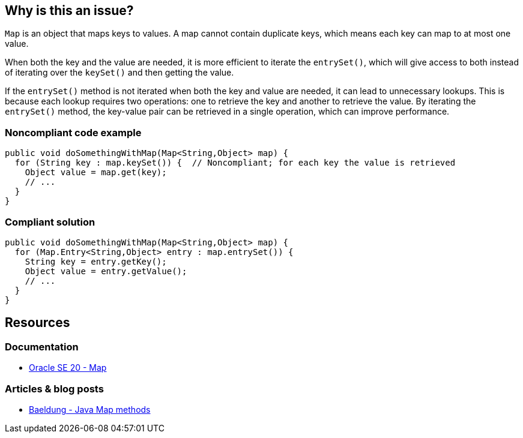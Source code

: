 == Why is this an issue?

`Map` is an object that maps keys to values. A map cannot contain duplicate keys, which means each key can map to at most one value.

When both the key and the value are needed, it is more efficient to iterate the `entrySet()`, which will give access to both instead of
iterating over the `keySet()` and then getting the value.

If the `entrySet()` method is not iterated when both the key and value are needed, it can lead to unnecessary lookups. This is because each
lookup requires two operations: one to retrieve the key and another to retrieve the value. By iterating the `entrySet()` method, the
key-value pair can be retrieved in a single operation, which can improve performance.

=== Noncompliant code example

[source,java,diff-id=1,diff-type=noncompliant]
----
public void doSomethingWithMap(Map<String,Object> map) {
  for (String key : map.keySet()) {  // Noncompliant; for each key the value is retrieved
    Object value = map.get(key);
    // ...
  }
}
----


=== Compliant solution

[source,java,diff-id=1,diff-type=compliant]
----
public void doSomethingWithMap(Map<String,Object> map) {
  for (Map.Entry<String,Object> entry : map.entrySet()) {
    String key = entry.getKey();
    Object value = entry.getValue();
    // ...
  }
}
----

== Resources

=== Documentation

* https://docs.oracle.com/en/java/javase/20/docs/api/java.base/java/util/Map.html[Oracle SE 20 - Map]

=== Articles & blog posts

* https://www.baeldung.com/java-map-entries-methods[Baeldung - Java Map methods]

ifdef::env-github,rspecator-view[]

'''
== Implementation Specification
(visible only on this page)

=== Message

Iterate over the "entrySet" instead of the "keySet".


endif::env-github,rspecator-view[]
